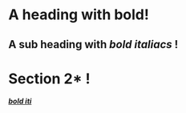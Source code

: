 :PROPERTIES:
:ID: 0000-1111
:END:
* A heading with *bold*!
** A sub heading with */bold italiacs/* !
 
* Section 2* !
:PROPERTIES:
:ID: 0000-2222
:END:
 [[target][*/bold iti/*]]
 
 <<target>>
